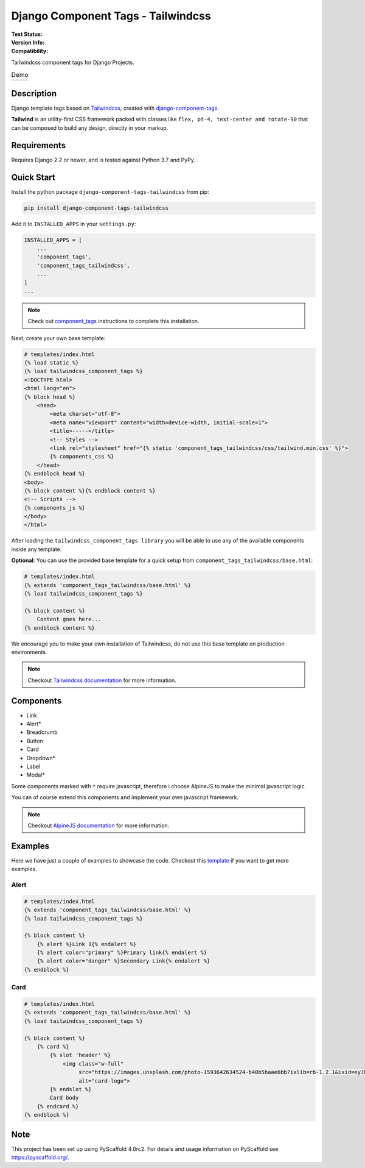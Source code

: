 ===================================
Django Component Tags - Tailwindcss
===================================

:Test Status:
    .. image:: https://img.shields.io/github/workflow/status/syse-i/django-component-tags-tailwindcss/Run%20tests
        :alt: GitHub Workflow Status

:Version Info:
    .. image:: https://img.shields.io/pypi/v/django-component-tags-tailwindcss?label=PyPi
        :alt: PyPI

    .. image:: https://img.shields.io/pypi/dm/django-component-tags-tailwindcss?label=Downloads&style=flat-square
        :alt: PyPI - Downloads

:Compatibility:
    .. image:: https://img.shields.io/pypi/pyversions/django-component-tags-tailwindcss?style=flat-square&label=Python%20Versions
        :target: https://pypi.org/project/django-component-tags-tailwindcss/

    .. image:: https://img.shields.io/pypi/djversions/django-component-tags-tailwindcss?label=Django%20Versions&style=flat-square
        :alt: PyPI - Django Version

Tailwindcss component tags for Django Projects.

.. list-table:: Demo
   :widths: 50 50

   * - .. image:: docs/_static/images/Firefox_Screenshot_2021-04-06T18-09-33.871Z.png
            :width: 400
            :alt: Demo 1
     - .. image:: docs/_static/images/Firefox_Screenshot_2021-04-06T18-10-16.796Z.png
            :width: 400
            :alt: Demo 2



Description
===========

Django template tags based on `Tailwindcss <tailwindcss.com/>`_,
created with `django-component-tags <https://github.com/syse-i/django-component-tags>`_.

**Tailwind** is an utility-first CSS framework packed with classes like ``flex, pt-4, text-center and rotate-90``
that can be composed to build any design, directly in your markup.

Requirements
============

Requires Django 2.2 or newer, and is tested against Python 3.7 and PyPy.

Quick Start
============

Install the python package ``django-component-tags-tailwindcss`` from pip:

.. code-block::

    pip install django-component-tags-tailwindcss

Add it to ``INSTALLED_APPS`` in your ``settings.py``:

.. code-block::

    INSTALLED_APPS = [
        ...
        'component_tags',
        'component_tags_tailwindcss',
        ...
    ]
    ...


.. note::

    Check out `component_tags <https://github.com/syse-i/django-component-tags>`_ instructions to complete this installation.

Next, create your own base template:

.. code-block::

    # templates/index.html
    {% load static %}
    {% load tailwindcss_component_tags %}
    <!DOCTYPE html>
    <html lang="en">
    {% block head %}
        <head>
            <meta charset="utf-8">
            <meta name="viewport" content="width=device-width, initial-scale=1">
            <title>-----</title>
            <!-- Styles -->
            <link rel="stylesheet" href="{% static 'component_tags_tailwindcss/css/tailwind.min.css' %}">
            {% components_css %}
        </head>
    {% endblock head %}
    <body>
    {% block content %}{% endblock content %}
    <!-- Scripts -->
    {% components_js %}
    </body>
    </html>

After loading the ``tailwindcss_component_tags library`` you will be able to use any of the
available components inside any template.

**Optional**: You can use the provided base template for a quick setup from ``component_tags_tailwindcss/base.html``:

.. code-block::

    # templates/index.html
    {% extends 'component_tags_tailwindcss/base.html' %}
    {% load tailwindcss_component_tags %}

    {% block content %}
        Content goes here...
    {% endblock content %}

We encourage you to make your own installation of Tailwindcss, do not use this base template on production environments.

.. note::

    Checkout `Tailwindcss documentation <https://tailwindcss.com/docs/installation>`_ for more information.

Components
==========

* Link
* Alert*
* Breadcrumb
* Button
* Card
* Dropdown*
* Label
* Modal*

Some components marked with ``*`` require javascript, therefore i choose AlpineJS
to make the minimal javascript logic.

You can of course extend this components and implement your own javascript framework.

.. note::

    Checkout `AlpineJS documentation <https://github.com/alpinejs/alpine/>`_ for more information.

Examples
========

Here we have just a couple of examples to showcase the code. Checkout this
`template <https://github.com/syse-i/django-component-tags-tailwindcss/blob/main/templates/index.html>`_
if you want to get more examples.

Alert
-----

.. code-block::

    # templates/index.html
    {% extends 'component_tags_tailwindcss/base.html' %}
    {% load tailwindcss_component_tags %}

    {% block content %}
        {% alert %}Link 1{% endalert %}
        {% alert color="primary" %}Primary link{% endalert %}
        {% alert color="danger" %}Secondary Link{% endalert %}
    {% endblock %}

Card
----

.. code-block::

    # templates/index.html
    {% extends 'component_tags_tailwindcss/base.html' %}
    {% load tailwindcss_component_tags %}

    {% block content %}
        {% card %}
            {% slot 'header' %}
                <img class="w-full"
                     src="https://images.unsplash.com/photo-1593642634524-b40b5baae6bb?ixlib=rb-1.2.1&ixid=eyJhcHBfaWQiOjEyMDd9&auto=format&fit=crop&w=2089&q=80"
                     alt="card-logo">
            {% endslot %}
            Card body
        {% endcard %}
    {% endblock %}

.. _pyscaffold-notes:

Note
====

This project has been set up using PyScaffold 4.0rc2. For details and usage
information on PyScaffold see https://pyscaffold.org/.
